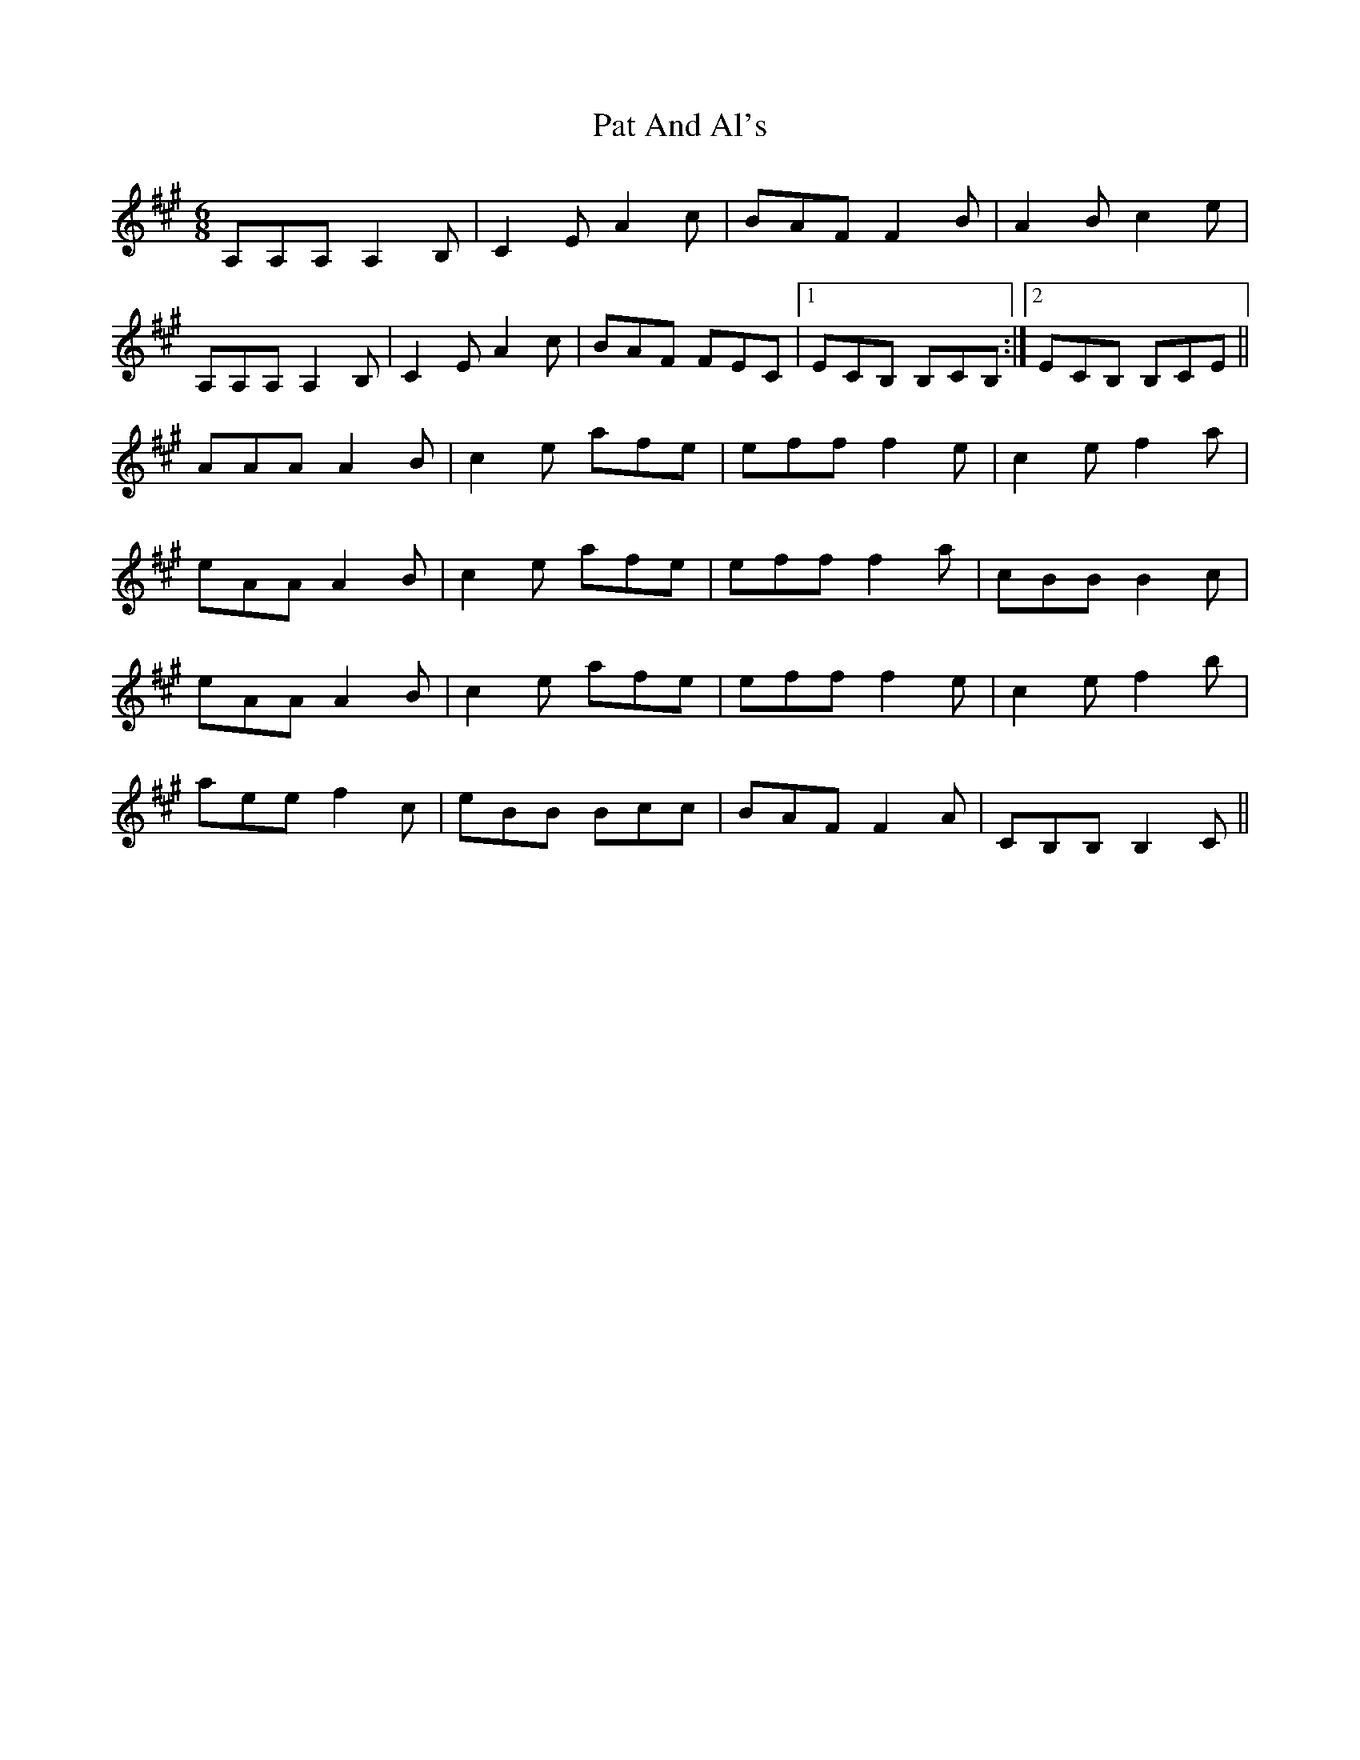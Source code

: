 X: 31719
T: Pat And Al's
R: jig
M: 6/8
K: Amajor
A,A,A, A,2B,|C2E A2c|BAF F2B|A2Bc2e|
A,A,A, A,2B,|C2E A2c|BAF FEC|1 ECB, B,CB,:|2 ECB, B,CE||
AAA A2B|c2e afe|eff f2e|c2e f2a|
eAA A2B|c2e afe|eff f2a|cBB B2c|
eAA A2B|c2e afe|eff f2e|c2e f2b|
aee f2c|eBB Bcc|BAF F2A|CB,B, B,2C||

